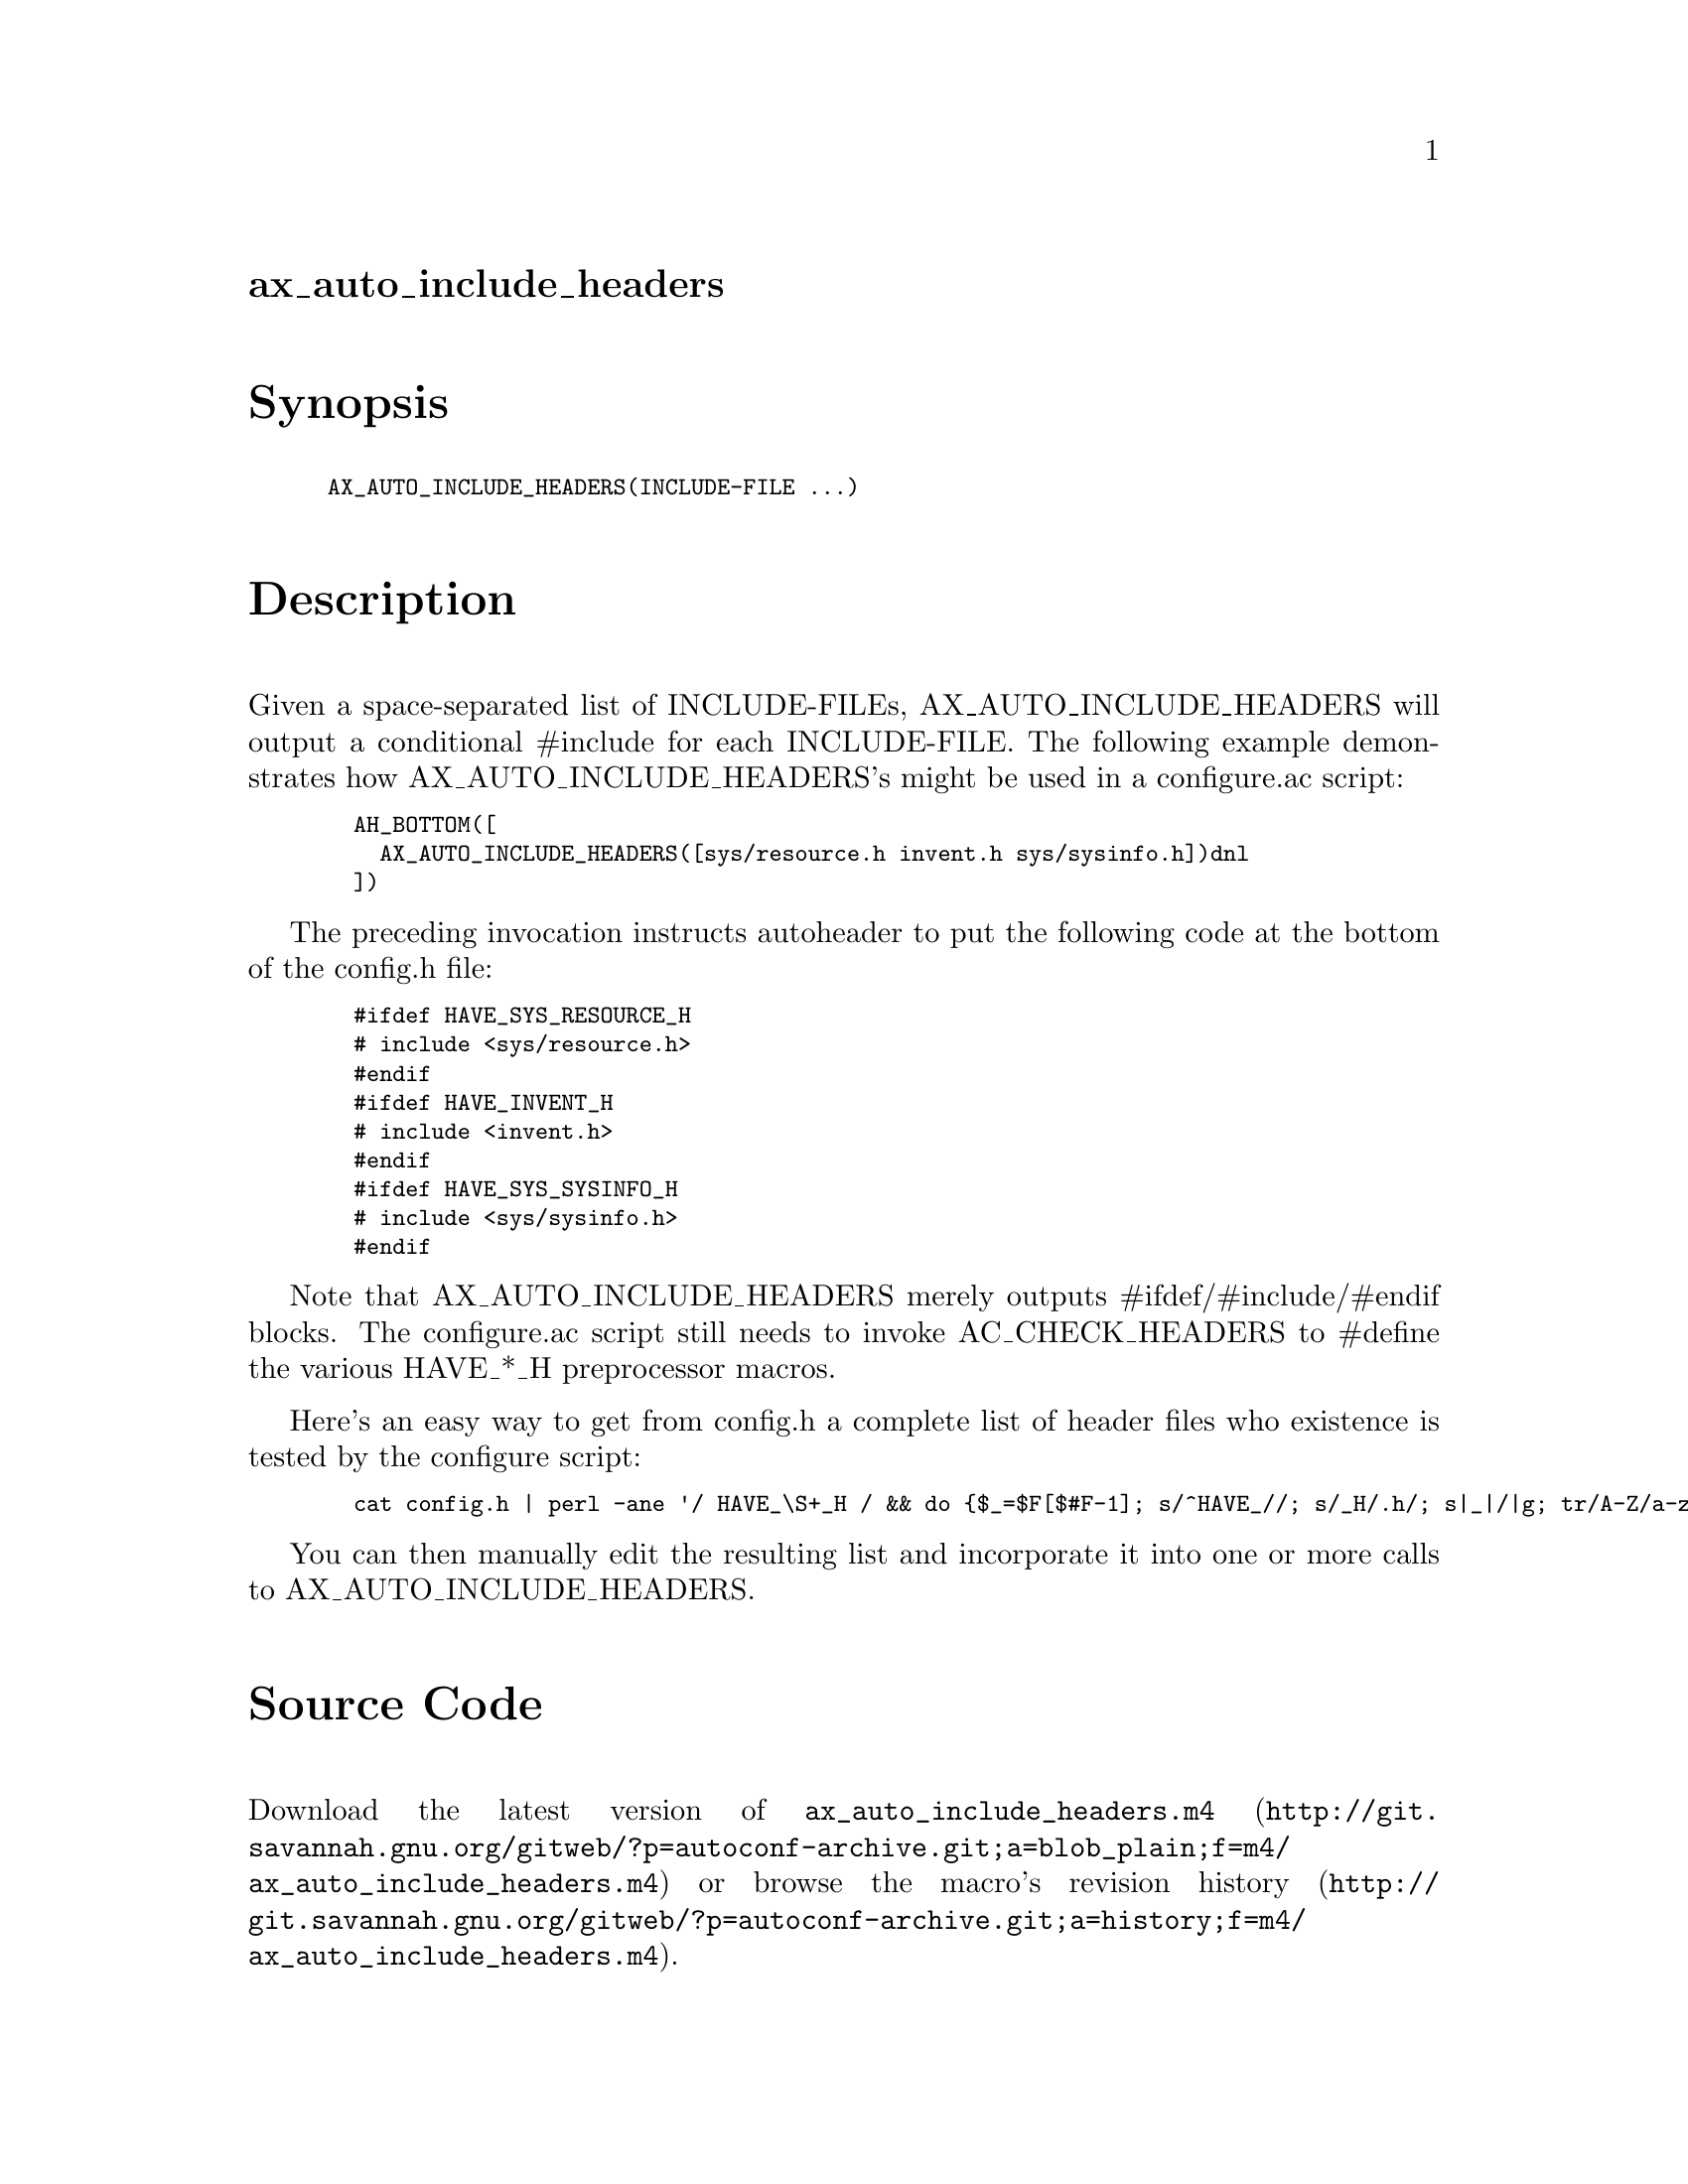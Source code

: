 @node ax_auto_include_headers
@unnumberedsec ax_auto_include_headers

@majorheading Synopsis

@smallexample
AX_AUTO_INCLUDE_HEADERS(INCLUDE-FILE ...)
@end smallexample

@majorheading Description

Given a space-separated list of INCLUDE-FILEs, AX_AUTO_INCLUDE_HEADERS
will output a conditional #include for each INCLUDE-FILE. The following
example demonstrates how AX_AUTO_INCLUDE_HEADERS's might be used in a
configure.ac script:

@smallexample
  AH_BOTTOM([
    AX_AUTO_INCLUDE_HEADERS([sys/resource.h invent.h sys/sysinfo.h])dnl
  ])
@end smallexample

The preceding invocation instructs autoheader to put the following code
at the bottom of the config.h file:

@smallexample
  #ifdef HAVE_SYS_RESOURCE_H
  # include <sys/resource.h>
  #endif
  #ifdef HAVE_INVENT_H
  # include <invent.h>
  #endif
  #ifdef HAVE_SYS_SYSINFO_H
  # include <sys/sysinfo.h>
  #endif
@end smallexample

Note that AX_AUTO_INCLUDE_HEADERS merely outputs #ifdef/#include/#endif
blocks. The configure.ac script still needs to invoke AC_CHECK_HEADERS
to #define the various HAVE_*_H preprocessor macros.

Here's an easy way to get from config.h a complete list of header files
who existence is tested by the configure script:

@smallexample
  cat config.h | perl -ane '/ HAVE_\S+_H / && do @{$_=$F[$#F-1]; s/^HAVE_//; s/_H/.h/; s|_|/|g; tr/A-Z/a-z/; print "$_ "@}'
@end smallexample

You can then manually edit the resulting list and incorporate it into
one or more calls to AX_AUTO_INCLUDE_HEADERS.

@majorheading Source Code

Download the
@uref{http://git.savannah.gnu.org/gitweb/?p=autoconf-archive.git;a=blob_plain;f=m4/ax_auto_include_headers.m4,latest
version of @file{ax_auto_include_headers.m4}} or browse
@uref{http://git.savannah.gnu.org/gitweb/?p=autoconf-archive.git;a=history;f=m4/ax_auto_include_headers.m4,the
macro's revision history}.

@majorheading License

@w{Copyright @copyright{} 2008 Scott Pakin @email{pakin@@uiuc.edu}}

Copying and distribution of this file, with or without modification, are
permitted in any medium without royalty provided the copyright notice
and this notice are preserved. This file is offered as-is, without any
warranty.
